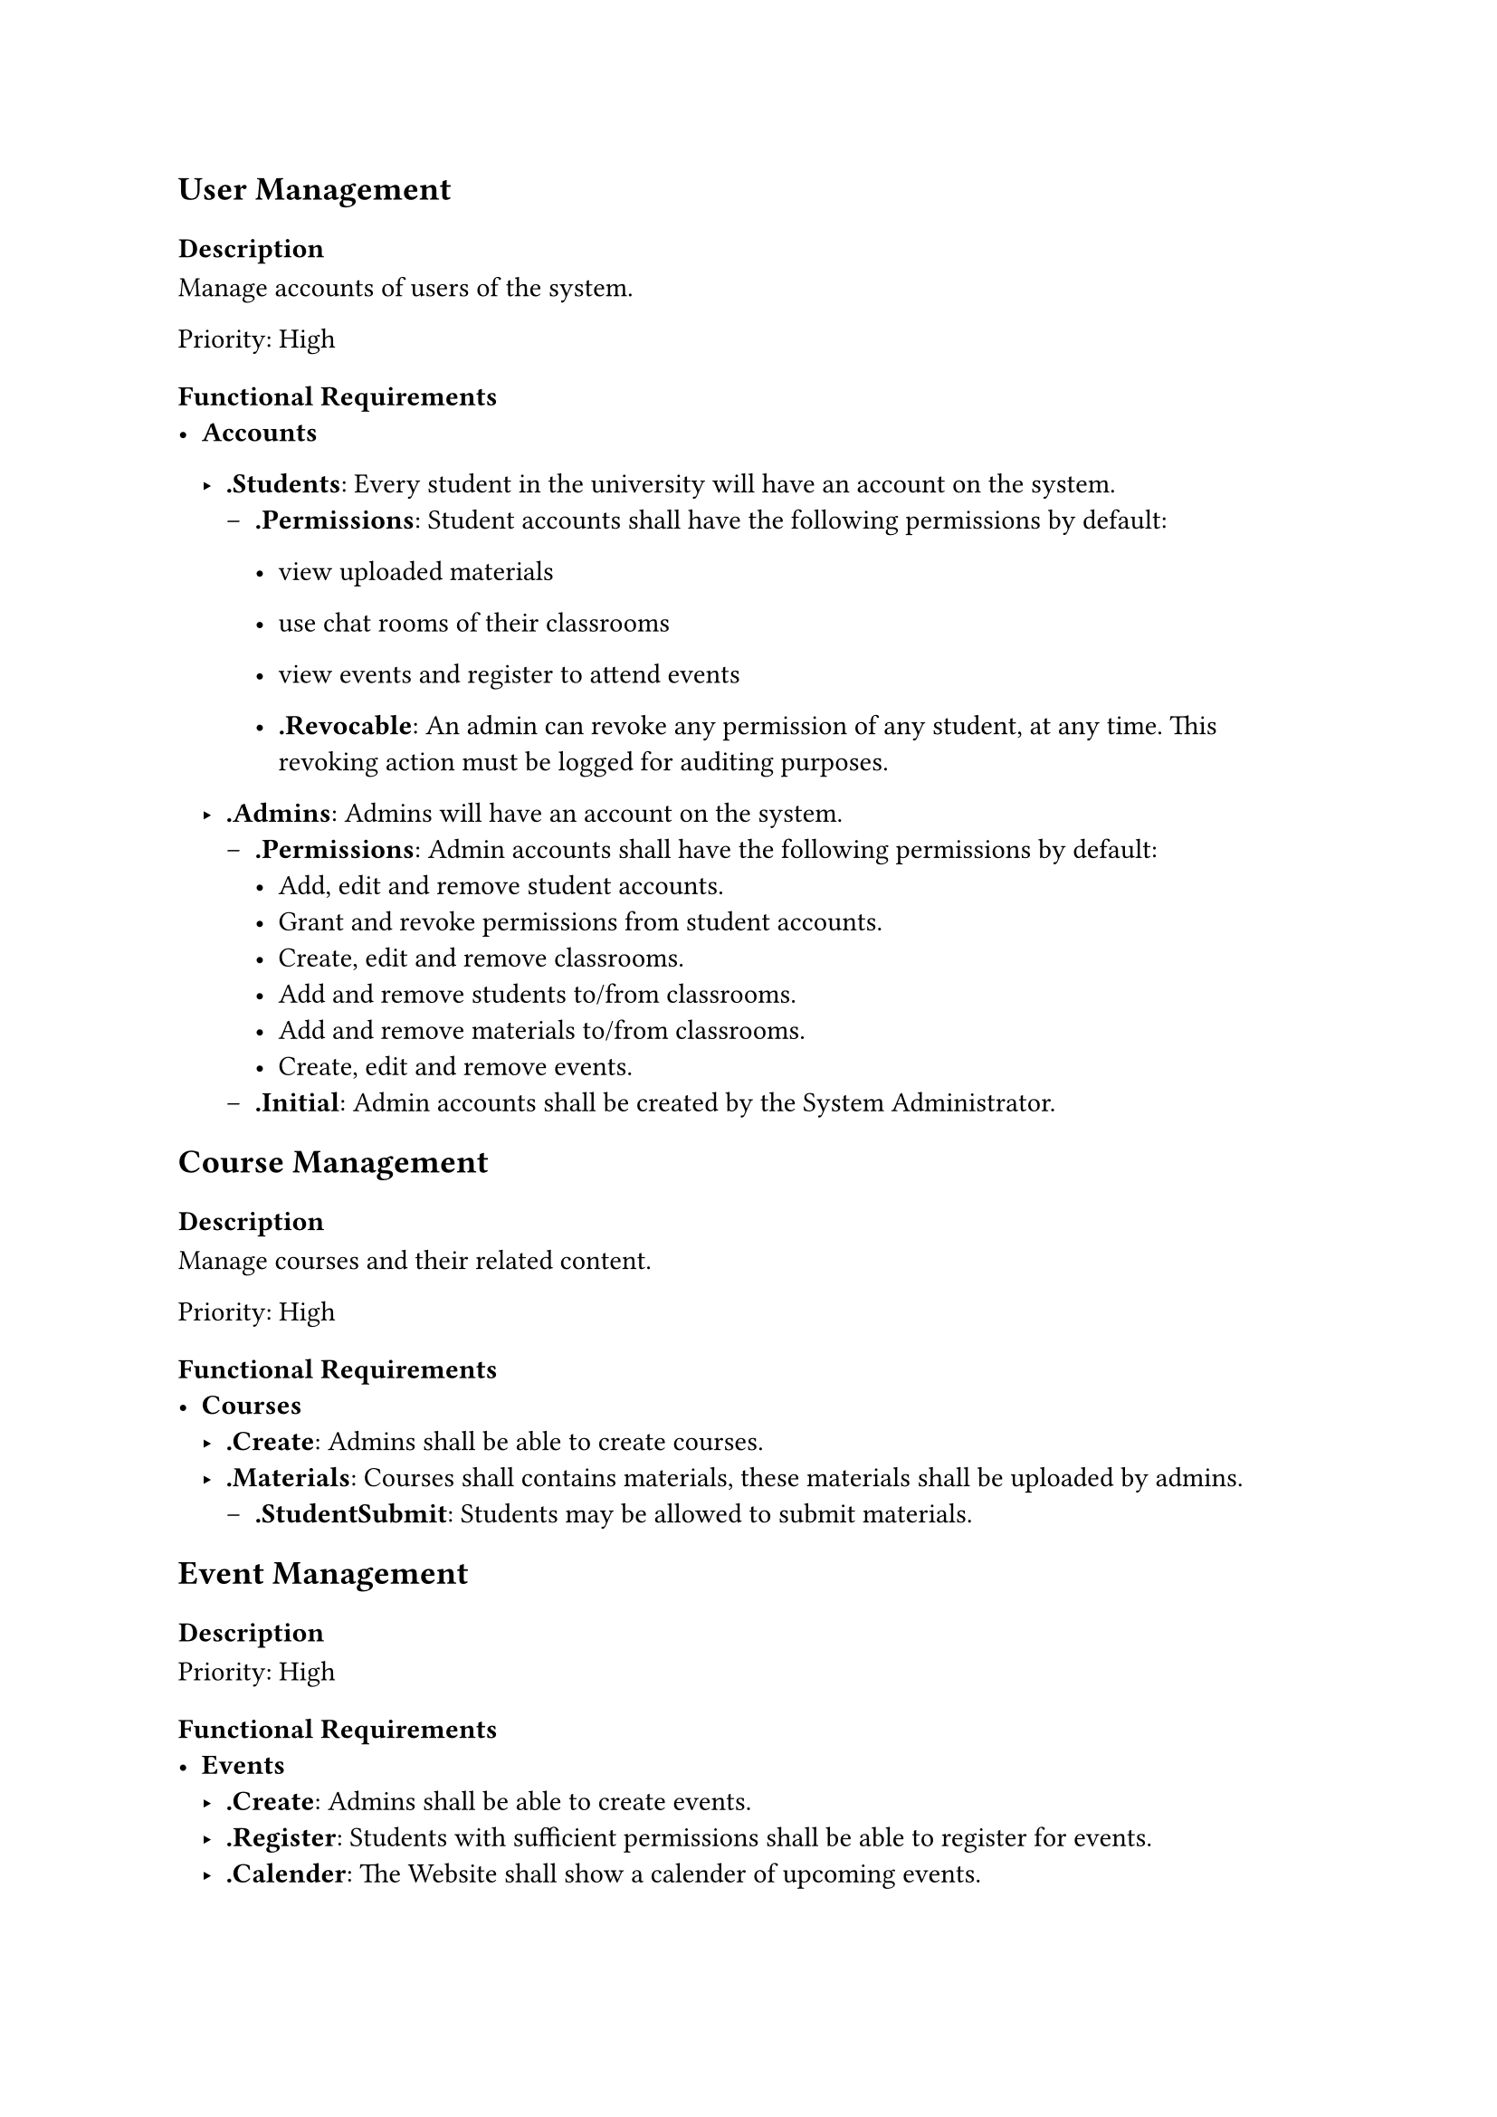 #show regex("\.[A-Za-z]+"): strong

== User Management
=== Description
Manage accounts of users of the system.

Priority: High
=== Functional Requirements
- *Accounts*
  - .Students: Every student in the university will have an account on the system.
    - .Permissions: Student accounts shall have the following permissions by default:
                    - view uploaded materials
                    - use chat rooms of their classrooms 
                    - view events and register to attend events

      - .Revocable: An admin can revoke any permission of any student, at any time. This revoking action must be logged for
                    auditing purposes.

  - .Admins: Admins will have an account on the system.
    - .Permissions: Admin accounts shall have the following permissions by default:
                    - Add, edit and remove student accounts.
                    - Grant and revoke permissions from student accounts.
                    - Create, edit and remove classrooms.
                    - Add and remove students to/from classrooms.
                    - Add and remove materials to/from classrooms.
                    - Create, edit and remove events.
    - .Initial: Admin accounts shall be created by the System Administrator.
== Course Management
=== Description
Manage courses and their related content.

Priority: High
=== Functional Requirements
- *Courses*
  - .Create: Admins shall be able to create courses.
  - .Materials: Courses shall contains materials, these materials shall be uploaded by admins.
    - .StudentSubmit: Students may be allowed to submit materials.
== Event Management
=== Description

Priority: High
=== Functional Requirements
- *Events*
  - .Create: Admins shall be able to create events.
  - .Register: Students with sufficient permissions shall be able to register for events.
  - .Calender: The Website shall show a calender of upcoming events.

== Attendance Tracking
=== Description
Automatic logging of students' attendance.


Priority: Medium
=== Functional Requirements
- *Attendance*
== Performance Analysis
=== Description

Priority: Medium
=== Functional Requirements
- *Performance*

== Graduation Project Tracking
=== Description
Management of students' graduation projects.

Priority: Medium
=== Functional Requirements
- *GraduationProject*
== Report Generation
=== Description
Automatic generation of reports

Priority: Medium
=== Functional Requirements
- *Report*

== Virtual Classroom
=== Description
An app that allows students to be grouped based on the course,
allowing communication between the student and the instructor and between the students.

Priority: Low
=== Functional Requirements

- *Classroom*
  - .Create: Admins shall be able to create classrooms.
    - .CourseExists: Admins shall create classrooms only for available courses.
  - .AutomaticAdd: The system shall automatically add students to a classroom of a specific course and instructor, if that student
                   registered that course with that instructors.
  - .ManualAdd: Admins shall be able to add students to classrooms.
  - .MainChatroom: Each classroom shall have a main chat room which will be accessible to 
                   all the students and the instructor in that classroom.
  - .PrivateChat: Students shall be able to open private chat rooms with students and instructors whom they share a classroom with.
  - .Video: The system may allow an instructor to stream video and audio with the students in a classroom.


== Timetable Generation
=== Description
Automatic generation of timetables.

Priority: Low
=== Functional Requirements
- *Timetable*
  - .Create: Admins shall create timetables.
  - .Constraints: Admins shall supply constraints for timetable generation. Constraints include
                  - Available rooms, and their capacities.
                  - Student Sections. // TODO: a better name for that.
                  - Time intervals where professors and teaching assistants are available.
  - .Conflicts: The system shall fail to generate a timetable when a conflict is detected and a warning
                shall be sent to the admins.
